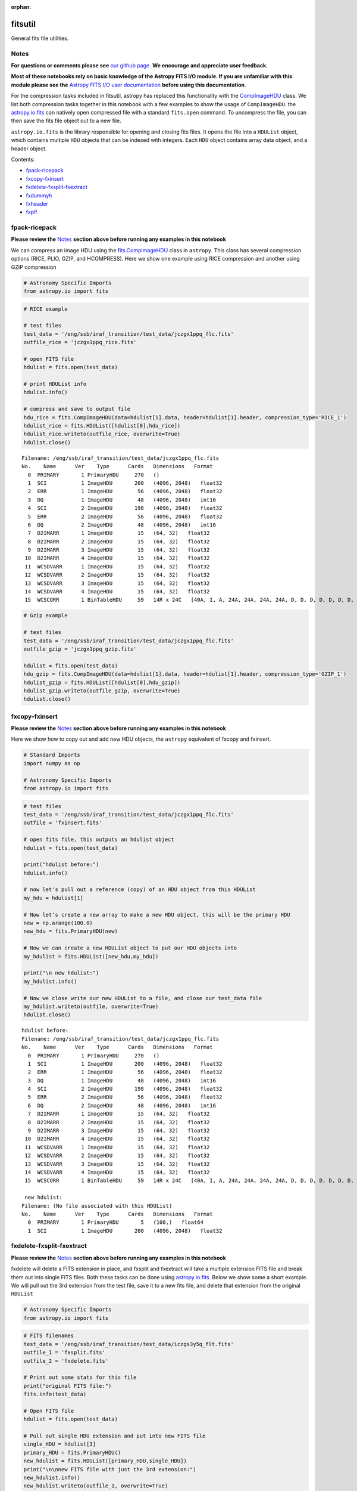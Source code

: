 :orphan:


fitsutil
========

General fits file utilities.

Notes
-----

**For questions or comments please see** `our github
page <https://github.com/spacetelescope/stak>`__. **We encourage and
appreciate user feedback.**

**Most of these notebooks rely on basic knowledge of the Astropy FITS
I/O module. If you are unfamiliar with this module please see the**
`Astropy FITS I/O user
documentation <http://docs.astropy.org/en/stable/io/fits/>`__ **before
using this documentation**.

For the compression tasks included in fitsutil, astropy has replaced
this functionality with the
`CompImageHDU <http://docs.astropy.org/en/stable/io/fits/api/images.html#astropy.io.fits.CompImageHDU>`__
class. We list both compression tasks together in this notebook with a
few examples to show the usage of ``CompImageHDU``. the
`astropy.io.fits <http://docs.astropy.org/en/stable/io/fits/index.html>`__
can natively open compressed file with a standard ``fits.open`` command.
To uncompress the file, you can then save the fits file object out to a
new file.

``astropy.io.fits`` is the library responsible for opening and closing
fits files. It opens the file into a ``HDUList`` object, which contains
multiple ``HDU`` objects that can be indexed with integers. Each ``HDU``
object contains array data object, and a header object.

Contents:

-  `fpack-ricepack <#fpack-ricepack>`__
-  `fxcopy-fxinsert <#fxcopy-fxinsert>`__
-  `fxdelete-fxsplit-fxextract <#fxdelete-fxsplit-fxextract>`__
-  `fxdummyh <#fxdummyh>`__
-  `fxheader <#fxheader>`__
-  `fxplf <#fxplf>`__





fpack-ricepack
--------------

**Please review the** `Notes <#notes>`__ **section above before running
any examples in this notebook**

We can compress an image HDU using the
`fits.CompImageHDU <http://docs.astropy.org/en/stable/io/fits/api/images.html#astropy.io.fits.CompImageHDU>`__
class in ``astropy``. This class has several compression options (RICE,
PLIO, GZIP, and HCOMPRESS). Here we show one example using RICE
compression and another using GZIP compression

.. code:: ipython3

    # Astronomy Specific Imports
    from astropy.io import fits

.. code:: ipython3

    # RICE example
    
    # test files
    test_data = '/eng/ssb/iraf_transition/test_data/jczgx1ppq_flc.fits'
    outfile_rice = 'jczgx1ppq_rice.fits'
    
    # open FITS file
    hdulist = fits.open(test_data)
    
    # print HDUList info
    hdulist.info()
    
    # compress and save to output file
    hdu_rice = fits.CompImageHDU(data=hdulist[1].data, header=hdulist[1].header, compression_type='RICE_1')
    hdulist_rice = fits.HDUList([hdulist[0],hdu_rice])
    hdulist_rice.writeto(outfile_rice, overwrite=True)
    hdulist.close()


.. parsed-literal::

    Filename: /eng/ssb/iraf_transition/test_data/jczgx1ppq_flc.fits
    No.    Name      Ver    Type      Cards   Dimensions   Format
      0  PRIMARY       1 PrimaryHDU     270   ()      
      1  SCI           1 ImageHDU       200   (4096, 2048)   float32   
      2  ERR           1 ImageHDU        56   (4096, 2048)   float32   
      3  DQ            1 ImageHDU        48   (4096, 2048)   int16   
      4  SCI           2 ImageHDU       198   (4096, 2048)   float32   
      5  ERR           2 ImageHDU        56   (4096, 2048)   float32   
      6  DQ            2 ImageHDU        48   (4096, 2048)   int16   
      7  D2IMARR       1 ImageHDU        15   (64, 32)   float32   
      8  D2IMARR       2 ImageHDU        15   (64, 32)   float32   
      9  D2IMARR       3 ImageHDU        15   (64, 32)   float32   
     10  D2IMARR       4 ImageHDU        15   (64, 32)   float32   
     11  WCSDVARR      1 ImageHDU        15   (64, 32)   float32   
     12  WCSDVARR      2 ImageHDU        15   (64, 32)   float32   
     13  WCSDVARR      3 ImageHDU        15   (64, 32)   float32   
     14  WCSDVARR      4 ImageHDU        15   (64, 32)   float32   
     15  WCSCORR       1 BinTableHDU     59   14R x 24C   [40A, I, A, 24A, 24A, 24A, 24A, D, D, D, D, D, D, D, D, 24A, 24A, D, D, D, D, J, 40A, 128A]   


.. code:: ipython3

    # Gzip example
    
    # test files
    test_data = '/eng/ssb/iraf_transition/test_data/jczgx1ppq_flc.fits'
    outfile_gzip = 'jczgx1ppq_gzip.fits'
    
    hdulist = fits.open(test_data)
    hdu_gzip = fits.CompImageHDU(data=hdulist[1].data, header=hdulist[1].header, compression_type='GZIP_1')
    hdulist_gzip = fits.HDUList([hdulist[0],hdu_gzip])
    hdulist_gzip.writeto(outfile_gzip, overwrite=True)
    hdulist.close()



fxcopy-fxinsert
---------------

**Please review the** `Notes <#notes>`__ **section above before running
any examples in this notebook**

Here we show how to copy out and add new HDU objects, the ``astropy``
equivalent of fxcopy and fxinsert.

.. code:: ipython3

    # Standard Imports
    import numpy as np
    
    # Astronomy Specific Imports
    from astropy.io import fits

.. code:: ipython3

    # test files
    test_data = '/eng/ssb/iraf_transition/test_data/jczgx1ppq_flc.fits'
    outfile = 'fxinsert.fits'
    
    # open fits file, this outputs an hdulist object
    hdulist = fits.open(test_data)
    
    print("hdulist before:")
    hdulist.info()
    
    # now let's pull out a reference (copy) of an HDU object from this HDUList
    my_hdu = hdulist[1]
    
    # Now let's create a new array to make a new HDU object, this will be the primary HDU
    new = np.arange(100.0)
    new_hdu = fits.PrimaryHDU(new)
    
    # Now we can create a new HDUList object to put our HDU objects into
    my_hdulist = fits.HDUList([new_hdu,my_hdu])
    
    print("\n new hdulist:")
    my_hdulist.info()
    
    # Now we close write our new HDUList to a file, and close our test_data file
    my_hdulist.writeto(outfile, overwrite=True)
    hdulist.close()


.. parsed-literal::

    hdulist before:
    Filename: /eng/ssb/iraf_transition/test_data/jczgx1ppq_flc.fits
    No.    Name      Ver    Type      Cards   Dimensions   Format
      0  PRIMARY       1 PrimaryHDU     270   ()      
      1  SCI           1 ImageHDU       200   (4096, 2048)   float32   
      2  ERR           1 ImageHDU        56   (4096, 2048)   float32   
      3  DQ            1 ImageHDU        48   (4096, 2048)   int16   
      4  SCI           2 ImageHDU       198   (4096, 2048)   float32   
      5  ERR           2 ImageHDU        56   (4096, 2048)   float32   
      6  DQ            2 ImageHDU        48   (4096, 2048)   int16   
      7  D2IMARR       1 ImageHDU        15   (64, 32)   float32   
      8  D2IMARR       2 ImageHDU        15   (64, 32)   float32   
      9  D2IMARR       3 ImageHDU        15   (64, 32)   float32   
     10  D2IMARR       4 ImageHDU        15   (64, 32)   float32   
     11  WCSDVARR      1 ImageHDU        15   (64, 32)   float32   
     12  WCSDVARR      2 ImageHDU        15   (64, 32)   float32   
     13  WCSDVARR      3 ImageHDU        15   (64, 32)   float32   
     14  WCSDVARR      4 ImageHDU        15   (64, 32)   float32   
     15  WCSCORR       1 BinTableHDU     59   14R x 24C   [40A, I, A, 24A, 24A, 24A, 24A, D, D, D, D, D, D, D, D, 24A, 24A, D, D, D, D, J, 40A, 128A]   
    
     new hdulist:
    Filename: (No file associated with this HDUList)
    No.    Name      Ver    Type      Cards   Dimensions   Format
      0  PRIMARY       1 PrimaryHDU       5   (100,)   float64   
      1  SCI           1 ImageHDU       200   (4096, 2048)   float32   




fxdelete-fxsplit-fxextract
--------------------------

**Please review the** `Notes <#notes>`__ **section above before running
any examples in this notebook**

fxdelete will delete a FITS extension in place, and fxsplit and
fxextract will take a multiple extension FITS file and break them out
into single FITS files. Both these tasks can be done using
`astropy.io.fits <http://docs.astropy.org/en/stable/io/fits/index.html>`__.
Below we show some a short example. We will pull out the 3rd extension
from the test file, save it to a new fits file, and delete that
extension from the original ``HDUList``

.. code:: ipython3

    # Astronomy Specific Imports
    from astropy.io import fits

.. code:: ipython3

    # FITS filenames
    test_data = '/eng/ssb/iraf_transition/test_data/iczgs3y5q_flt.fits'
    outfile_1 = 'fxsplit.fits'
    outfile_2 = 'fxdelete.fits'
    
    # Print out some stats for this file
    print("original FITS file:")
    fits.info(test_data)
    
    # Open FITS file
    hdulist = fits.open(test_data)
    
    # Pull out single HDU extension and put into new FITS file
    single_HDU = hdulist[3]
    primary_HDU = fits.PrimaryHDU()
    new_hdulist = fits.HDUList([primary_HDU,single_HDU])
    print("\n\nnew FITS file with just the 3rd extension:")
    new_hdulist.info()
    new_hdulist.writeto(outfile_1, overwrite=True)
    
    
    # Now save a new copy of the original file without that third extension
    edited_hdulist = fits.HDUList([hdulist[0],hdulist[1],hdulist[2],hdulist[4],hdulist[5],hdulist[6]])
    print(type(hdulist))
    print("\n\nnew FITS file with the 3rd extension taken out:")
    edited_hdulist.info()
    edited_hdulist.writeto(outfile_2, overwrite=True)
    
    # Close original file
    hdulist.close()


.. parsed-literal::

    original FITS file:
    Filename: /eng/ssb/iraf_transition/test_data/iczgs3y5q_flt.fits
    No.    Name      Ver    Type      Cards   Dimensions   Format
      0  PRIMARY       1 PrimaryHDU     265   ()      
      1  SCI           1 ImageHDU       140   (1014, 1014)   float32   
      2  ERR           1 ImageHDU        51   (1014, 1014)   float32   
      3  DQ            1 ImageHDU        43   (1014, 1014)   int16   
      4  SAMP          1 ImageHDU        37   (1014, 1014)   int16   
      5  TIME          1 ImageHDU        37   (1014, 1014)   float32   
      6  WCSCORR       1 BinTableHDU     59   7R x 24C   [40A, I, A, 24A, 24A, 24A, 24A, D, D, D, D, D, D, D, D, 24A, 24A, D, D, D, D, J, 40A, 128A]   
    
    
    new FITS file with just the 3rd extension:
    Filename: (No file associated with this HDUList)
    No.    Name      Ver    Type      Cards   Dimensions   Format
      0  PRIMARY       1 PrimaryHDU       4   ()      
      1  DQ            1 ImageHDU        43   (1014, 1014)   int16   
    <class 'astropy.io.fits.hdu.hdulist.HDUList'>
    
    
    new FITS file with the 3rd extension taken out:
    Filename: (No file associated with this HDUList)
    No.    Name      Ver    Type      Cards   Dimensions   Format
      0  PRIMARY       1 PrimaryHDU     265   ()      
      1  SCI           1 ImageHDU       140   (1014, 1014)   float32   
      2  ERR           1 ImageHDU        51   (1014, 1014)   float32   
      3  SAMP          1 ImageHDU        37   (1014, 1014)   int16   
      4  TIME          1 ImageHDU        37   (1014, 1014)   float32   
      5  WCSCORR       1 BinTableHDU     59   7R x 24C   [40A, I, A, 24A, 24A, 24A, 24A, D, D, D, D, D, D, D, D, 24A, 24A, D, D, D, D, J, 40A, 128A]   




fxdummyh
--------

**Please review the** `Notes <#notes>`__ **section above before running
any examples in this notebook**

Fxdummyh will create an empty fits file.

.. code:: ipython3

    # Astronomy Specific Imports
    from astropy.io import fits

.. code:: ipython3

    # Write empty file
    hdup = fits.PrimaryHDU()
    hdu1 = fits.ImageHDU()
    hdu2 = fits.ImageHDU()
    empty_hdulist = fits.HDUList([hdup,hdu1,hdu2])
    empty_hdulist.writeto('empty.fits', overwrite=True)
    
    # Let's look at the file we made
    fits.info('empty.fits')


.. parsed-literal::

    Filename: empty.fits
    No.    Name      Ver    Type      Cards   Dimensions   Format
      0  PRIMARY       1 PrimaryHDU       4   ()      
      1                1 ImageHDU         5   ()      
      2                1 ImageHDU         5   ()      




fxheader
--------

**Please review the** `Notes <#notes>`__ **section above before running
any examples in this notebook**

Fxheader lists one line of header description per FITS unit. This
functionality has been replaced in a convenience function in
``astropy``,
`astropy.io.fits.info <http://docs.astropy.org/en/stable/io/fits/#convenience-functions>`__.
It prints the number, name, version, type, length of header (cards),
data shape and format for each extension.

.. code:: ipython3

    # Astronomy Specific Imports
    from astropy.io import fits

.. code:: ipython3

    # run fits.info
    fits.info('/eng/ssb/iraf_transition/test_data/tester.fits')


.. parsed-literal::

    Filename: /eng/ssb/iraf_transition/test_data/tester.fits
    No.    Name      Ver    Type      Cards   Dimensions   Format
      0  PRIMARY       1 PrimaryHDU     270   ()      
      1  SCI           1 ImageHDU       200   (4096, 2048)   float32   
      2  ERR           1 ImageHDU        56   (4096, 2048)   float32   
      3  DQ            1 ImageHDU        48   (4096, 2048)   int16   
      4  SCI           2 ImageHDU       198   (4096, 2048)   float32   
      5  ERR           2 ImageHDU        56   (4096, 2048)   float32   
      6  DQ            2 ImageHDU        48   (4096, 2048)   int16   
      7  D2IMARR       1 ImageHDU        15   (64, 32)   float32   
      8  D2IMARR       2 ImageHDU        15   (64, 32)   float32   
      9  D2IMARR       3 ImageHDU        15   (64, 32)   float32   
     10  D2IMARR       4 ImageHDU        15   (64, 32)   float32   
     11  WCSDVARR      1 ImageHDU        15   (64, 32)   float32   
     12  WCSDVARR      2 ImageHDU        15   (64, 32)   float32   
     13  WCSDVARR      3 ImageHDU        15   (64, 32)   float32   
     14  WCSDVARR      4 ImageHDU        15   (64, 32)   float32   
     15  WCSCORR       1 BinTableHDU     59   14R x 24C   [40A, I, A, 24A, 24A, 24A, 24A, D, D, D, D, D, D, D, D, 24A, 24A, D, D, D, D, J, 40A, 128A]   




fxplf
-----

**Please review the** `Notes <#notes>`__ **section above before running
any examples in this notebook**

fxplf is used to convert a pixel list file into a BINTABLE extension. We
show a simple example below, see the `Astropy unified read/write
documentation <http://docs.astropy.org/en/stable/io/unified.html#fits>`__
for more details.

.. code:: ipython3

    # Astronomy Specific Imports
    from astropy.io import fits
    from astropy.table import Table

.. code:: ipython3

    # Define input and output files
    infile = '/eng/ssb/iraf_transition/test_data/table3.txt'
    outfile = 'table3.fits'
    
    # read txt, write to fits
    t = Table.read(infile, format='ascii')
    print(t)
    t.write(outfile, overwrite=True)


.. parsed-literal::

    col1 col2
    ---- ----
     200   45
      34  222
       3    4
     100  200
       8   88
      23  123






Not Replacing
-------------

-  funpack - Uncompress FITS file, can be done by opening and resaving
   file with
   `astropy.io.fits <http://docs.astropy.org/en/stable/io/fits/index.html>`__
-  fxconvert - Convert between IRAF image types. See
   **images.imutil.imcopy**
-  fgread - Read a MEF file with FOREIGN extensions. Deprecated.
-  fgwrite - Create a MEF file with FOREIGN extensions. Deprecated.
